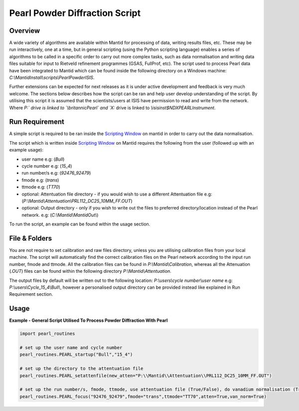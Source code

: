 ===============================
Pearl Powder Diffraction Script
===============================

Overview
--------

A wide variety of algorithms are available within Mantid for
processing of data, writing results files, etc.  These may be run
interactively, one at a time, but in general scripting (using the
Python scripting language) enables a series of algorithms to be called
in a specific order to carry out more complex tasks, such as data
normalisation and writing data files suitable for input to Rietveld
refinement programmes (GSAS, FullProf, etc).
The script used to process Pearl data have been integrated to Mantid
which can be found inside the following directory on a Windows machine:
`C:\\MantidInstall\\scripts\\PearlPowderISIS`.

Further extensions can be expected for next releases as it is under
active development and feedback is very much welcome. The sections
below describes how the script can be ran and help user develop
understanding of the script. By utilising this script it is assumed
that the scientists/users at ISIS have permission to read and write
from the network. Where `P:\` drive is linked to `\\britannic\Pearl\`
and `X:` drive is linked to `\\isis\inst$\NDXPEARL\Instrument`.

Run Requirement
---------------

A simple script is required to be ran inside the `Scripting Window
<http://docs.mantidproject.org/nightly/interfaces/ScriptingWindow.html>`_
on mantid in order to carry out the data normalisation.

The script which is written inside `Scripting Window <http://docs.
mantidproject.org/nightly/interfaces/ScriptingWindow.html>`_ on Mantid
requires the following from the user (followed up with an example
usage):

- user name e.g: (`Bull`)
- cycle number e.g: (`15_4`)
- run number/s e.g: (`92476_92479`)
- fmode e.g: (`trans`)
- ttmode e.g: (`TT70`)

- optional: Attentuation file directory - if you would wish to use
  a different Attentuation file e.g:
  (`P:\\Mantid\\Attentuation\\PRL112_DC25_10MM_FF.OUT`)
- optional: Output directory - only if you wish to write out the
  files to preferred directory/location instead of the Pearl network.
  e.g: (`C:\\Mantid\\MantidOut\\`)

To run the script, an example can be found within the usage section.

File & Folders
--------------

You are not require to set calibration and raw files directory,
unless you are utilising calibration files from your local machine.
The script will automatically find the correct calibration files
on the Pearl network according to the input run number, fmode and
ttmode. All the calibration files can be found in
`P:\\Mantid\\Calibration`, whereas all the Attenuation (`.OUT`)
files can be found within the following directory
`P:\\Mantid\\Attentuation`.

The output files by default will be written out to the following
location: `P:\\users\\cycle number\\user name` e.g:
`P:\\users\\Cycle_15_4\\Bull\\`, however a personalised output
directory can be provided instead like explained in Run
Requirement section.

Usage
-----

**Example - General Script Utilised To Process Powder Diffraction With Pearl**

.. code-block:: python

   import pearl_routines

   # set up the user name and cycle number
   pearl_routines.PEARL_startup("Bull","15_4")

   # set up the directory to the attentuation file
   pearl_routines.PEARL_setattenfile(new_atten="P:\\Mantid\\Attentuation\\PRL112_DC25_10MM_FF.OUT")

   # set up the run number/s, fmode, ttmode, use attentuation file (True/False), do vanadium normalisation (True/False)
   pearl_routines.PEARL_focus("92476_92479",fmode="trans",ttmode="TT70",atten=True,van_norm=True)


